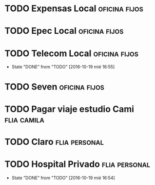 * TODO Expensas Local					      :oficina:fijos:
  DEADLINE: <2016-10-20 jue +1m -3d>
  :PROPERTIES:
  :ID:       5f85bfe8-1dce-4874-953f-3ef40bb7442c
  :END:
* TODO Epec Local					      :oficina:fijos:
  :PROPERTIES:
  :ID:       9484ec11-b917-4545-9858-7ebd778571b3
  :END: 
* TODO Telecom Local					      :oficina:fijos:
  DEADLINE: <2016-11-21 lun +1m>
  - State "DONE"       from "TODO"       [2016-10-19 mié 16:55]
  :PROPERTIES:
  :ID:       c7954a8e-23fe-40af-ac4c-8f784c7aa678
  :LAST_REPEAT: [2016-10-19 mié 16:55]
  :END:
* TODO Seven						      :oficina:fijos:
  DEADLINE: <2016-10-05 mié +1m>
  :PROPERTIES:
  :ID:       b195b98e-f9b2-4436-9b49-9a2ea869a1ae
  :END:





* TODO Pagar viaje estudio Cami					:flia:camila:
  DEADLINE: <2016-10-15 sáb +1m>
  :PROPERTIES:
  :ID:       be66c36a-853f-49fe-9768-7dd933271b88
  :END:
* TODO Claro						      :flia:personal:
  DEADLINE: <2016-10-22 sáb +1m>
  :PROPERTIES:
  :ID:       b3d405e1-426d-4172-aeab-b1b9fcd849dd
  :END:
* TODO Hospital Privado					      :flia:personal:
  DEADLINE: <2016-11-17 jue +1m>
  - State "DONE"       from "TODO"       [2016-10-19 mié 16:54]
  :PROPERTIES:
  :ID:       b3d0042d-8b0b-490c-bf9a-1925256ad3ca
  :LAST_REPEAT: [2016-10-19 mié 16:54]
  :END:
* 
 
